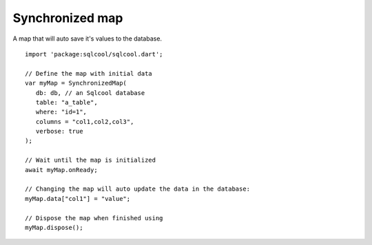 Synchronized map
================

A map that will auto save it's values to the database.

.. highlight:: dart

::

   import 'package:sqlcool/sqlcool.dart';

   // Define the map with initial data
   var myMap = SynchronizedMap(
      db: db, // an Sqlcool database
      table: "a_table",
      where: "id=1",
      columns = "col1,col2,col3", 
      verbose: true
   );

   // Wait until the map is initialized
   await myMap.onReady;

   // Changing the map will auto update the data in the database:
   myMap.data["col1"] = "value";

   // Dispose the map when finished using
   myMap.dispose();